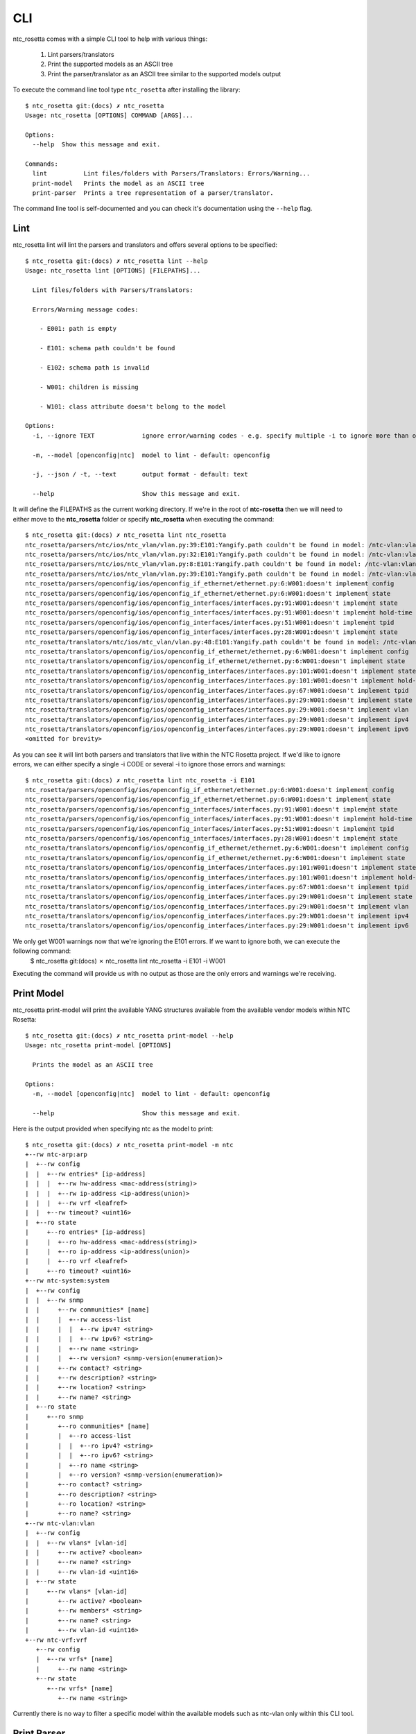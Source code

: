 CLI
===

ntc_rosetta comes with a simple CLI tool to help with various things:

   1. Lint parsers/translators
   2. Print the supported models as an ASCII tree
   3. Print the parser/translator as an ASCII tree similar to the supported models output

To execute the command line tool type ``ntc_rosetta`` after installing the library::

   $ ntc_rosetta git:(docs) ✗ ntc_rosetta
   Usage: ntc_rosetta [OPTIONS] COMMAND [ARGS]...

   Options:
     --help  Show this message and exit.

   Commands:
     lint          Lint files/folders with Parsers/Translators: Errors/Warning...
     print-model   Prints the model as an ASCII tree
     print-parser  Prints a tree representation of a parser/translator.

The command line tool is self-documented and you can check it's documentation using the ``--help`` flag.

Lint
####
ntc_rosetta lint will lint the parsers and translators and offers several options to be specified::

   $ ntc_rosetta git:(docs) ✗ ntc_rosetta lint --help
   Usage: ntc_rosetta lint [OPTIONS] [FILEPATHS]...

     Lint files/folders with Parsers/Translators:

     Errors/Warning message codes:

       - E001: path is empty

       - E101: schema path couldn't be found

       - E102: schema path is invalid

       - W001: children is missing

       - W101: class attribute doesn't belong to the model

   Options:
     -i, --ignore TEXT             ignore error/warning codes - e.g. specify multiple -i to ignore more than one code

     -m, --model [openconfig|ntc]  model to lint - default: openconfig

     -j, --json / -t, --text       output format - default: text

     --help                        Show this message and exit.

It will define the FILEPATHS as the current working directory. If we're in the root of **ntc-rosetta** then we will need to either move to the **ntc_rosetta** folder or specify **ntc_rosetta** when executing the command::

    $ ntc_rosetta git:(docs) ✗ ntc_rosetta lint ntc_rosetta
    ntc_rosetta/parsers/ntc/ios/ntc_vlan/vlan.py:39:E101:Yangify.path couldn't be found in model: /ntc-vlan:vlan
    ntc_rosetta/parsers/ntc/ios/ntc_vlan/vlan.py:32:E101:Yangify.path couldn't be found in model: /ntc-vlan:vlan/config
    ntc_rosetta/parsers/ntc/ios/ntc_vlan/vlan.py:8:E101:Yangify.path couldn't be found in model: /ntc-vlan:vlan/config/vlans
    ntc_rosetta/parsers/ntc/ios/ntc_vlan/vlan.py:39:E101:Yangify.path couldn't be found in model: /ntc-vlan:vlan
    ntc_rosetta/parsers/openconfig/ios/openconfig_if_ethernet/ethernet.py:6:W001:doesn't implement config
    ntc_rosetta/parsers/openconfig/ios/openconfig_if_ethernet/ethernet.py:6:W001:doesn't implement state
    ntc_rosetta/parsers/openconfig/ios/openconfig_interfaces/interfaces.py:91:W001:doesn't implement state
    ntc_rosetta/parsers/openconfig/ios/openconfig_interfaces/interfaces.py:91:W001:doesn't implement hold-time
    ntc_rosetta/parsers/openconfig/ios/openconfig_interfaces/interfaces.py:51:W001:doesn't implement tpid
    ntc_rosetta/parsers/openconfig/ios/openconfig_interfaces/interfaces.py:28:W001:doesn't implement state
    ntc_rosetta/translators/ntc/ios/ntc_vlan/vlan.py:48:E101:Yangify.path couldn't be found in model: /ntc-vlan:vlan
    ntc_rosetta/translators/openconfig/ios/openconfig_if_ethernet/ethernet.py:6:W001:doesn't implement config
    ntc_rosetta/translators/openconfig/ios/openconfig_if_ethernet/ethernet.py:6:W001:doesn't implement state
    ntc_rosetta/translators/openconfig/ios/openconfig_interfaces/interfaces.py:101:W001:doesn't implement state
    ntc_rosetta/translators/openconfig/ios/openconfig_interfaces/interfaces.py:101:W001:doesn't implement hold-time
    ntc_rosetta/translators/openconfig/ios/openconfig_interfaces/interfaces.py:67:W001:doesn't implement tpid
    ntc_rosetta/translators/openconfig/ios/openconfig_interfaces/interfaces.py:29:W001:doesn't implement state
    ntc_rosetta/translators/openconfig/ios/openconfig_interfaces/interfaces.py:29:W001:doesn't implement vlan
    ntc_rosetta/translators/openconfig/ios/openconfig_interfaces/interfaces.py:29:W001:doesn't implement ipv4
    ntc_rosetta/translators/openconfig/ios/openconfig_interfaces/interfaces.py:29:W001:doesn't implement ipv6
    <omitted for brevity>

As you can see it will lint both parsers and translators that live within the NTC Rosetta project. If we'd like to ignore errors, we can either specify a single -i CODE or several -i to ignore those errors and warnings::

    $ ntc_rosetta git:(docs) ✗ ntc_rosetta lint ntc_rosetta -i E101
    ntc_rosetta/parsers/openconfig/ios/openconfig_if_ethernet/ethernet.py:6:W001:doesn't implement config
    ntc_rosetta/parsers/openconfig/ios/openconfig_if_ethernet/ethernet.py:6:W001:doesn't implement state
    ntc_rosetta/parsers/openconfig/ios/openconfig_interfaces/interfaces.py:91:W001:doesn't implement state
    ntc_rosetta/parsers/openconfig/ios/openconfig_interfaces/interfaces.py:91:W001:doesn't implement hold-time
    ntc_rosetta/parsers/openconfig/ios/openconfig_interfaces/interfaces.py:51:W001:doesn't implement tpid
    ntc_rosetta/parsers/openconfig/ios/openconfig_interfaces/interfaces.py:28:W001:doesn't implement state
    ntc_rosetta/translators/openconfig/ios/openconfig_if_ethernet/ethernet.py:6:W001:doesn't implement config
    ntc_rosetta/translators/openconfig/ios/openconfig_if_ethernet/ethernet.py:6:W001:doesn't implement state
    ntc_rosetta/translators/openconfig/ios/openconfig_interfaces/interfaces.py:101:W001:doesn't implement state
    ntc_rosetta/translators/openconfig/ios/openconfig_interfaces/interfaces.py:101:W001:doesn't implement hold-time
    ntc_rosetta/translators/openconfig/ios/openconfig_interfaces/interfaces.py:67:W001:doesn't implement tpid
    ntc_rosetta/translators/openconfig/ios/openconfig_interfaces/interfaces.py:29:W001:doesn't implement state
    ntc_rosetta/translators/openconfig/ios/openconfig_interfaces/interfaces.py:29:W001:doesn't implement vlan
    ntc_rosetta/translators/openconfig/ios/openconfig_interfaces/interfaces.py:29:W001:doesn't implement ipv4
    ntc_rosetta/translators/openconfig/ios/openconfig_interfaces/interfaces.py:29:W001:doesn't implement ipv6

We only get W001 warnings now that we're ignoring the E101 errors. If we want to ignore both, we can execute the following command:
    $ ntc_rosetta git:(docs) ✗ ntc_rosetta lint ntc_rosetta -i E101 -i W001

Executing the command will provide us with no output as those are the only errors and warnings we're receiving.

Print Model
###########
ntc_rosetta print-model will print the available YANG structures available from the available vendor models within NTC Rosetta::

    $ ntc_rosetta git:(docs) ✗ ntc_rosetta print-model --help
    Usage: ntc_rosetta print-model [OPTIONS]

      Prints the model as an ASCII tree

    Options:
      -m, --model [openconfig|ntc]  model to lint - default: openconfig

      --help                        Show this message and exit.


Here is the output provided when specifying ntc as the model to print::

 $ ntc_rosetta git:(docs) ✗ ntc_rosetta print-model -m ntc
 +--rw ntc-arp:arp
 |  +--rw config
 |  |  +--rw entries* [ip-address]
 |  |  |  +--rw hw-address <mac-address(string)>
 |  |  |  +--rw ip-address <ip-address(union)>
 |  |  |  +--rw vrf <leafref>
 |  |  +--rw timeout? <uint16>
 |  +--ro state
 |     +--ro entries* [ip-address]
 |     |  +--ro hw-address <mac-address(string)>
 |     |  +--ro ip-address <ip-address(union)>
 |     |  +--ro vrf <leafref>
 |     +--ro timeout? <uint16>
 +--rw ntc-system:system
 |  +--rw config
 |  |  +--rw snmp
 |  |     +--rw communities* [name]
 |  |     |  +--rw access-list
 |  |     |  |  +--rw ipv4? <string>
 |  |     |  |  +--rw ipv6? <string>
 |  |     |  +--rw name <string>
 |  |     |  +--rw version? <snmp-version(enumeration)>
 |  |     +--rw contact? <string>
 |  |     +--rw description? <string>
 |  |     +--rw location? <string>
 |  |     +--rw name? <string>
 |  +--ro state
 |     +--ro snmp
 |        +--ro communities* [name]
 |        |  +--ro access-list
 |        |  |  +--ro ipv4? <string>
 |        |  |  +--ro ipv6? <string>
 |        |  +--ro name <string>
 |        |  +--ro version? <snmp-version(enumeration)>
 |        +--ro contact? <string>
 |        +--ro description? <string>
 |        +--ro location? <string>
 |        +--ro name? <string>
 +--rw ntc-vlan:vlan
 |  +--rw config
 |  |  +--rw vlans* [vlan-id]
 |  |     +--rw active? <boolean>
 |  |     +--rw name? <string>
 |  |     +--rw vlan-id <uint16>
 |  +--rw state
 |     +--rw vlans* [vlan-id]
 |        +--rw active? <boolean>
 |        +--rw members* <string>
 |        +--rw name? <string>
 |        +--rw vlan-id <uint16>
 +--rw ntc-vrf:vrf
    +--rw config
    |  +--rw vrfs* [name]
    |     +--rw name <string>
    +--rw state
       +--rw vrfs* [name]
          +--rw name <string>

Currently there is no way to filter a specific model within the available models such as ntc-vlan only within this CLI tool.

Print Parser
############
ntc_rosetta print-parser will print the tree representation of a parser/translator::

    $ ntc_rosetta git:(docs) ✗ ntc_rosetta print-parser --help
    Usage: ntc_rosetta print-parser [OPTIONS] DRIVER

      Prints a tree representation of a parser/translator.

      Parser/Translator needs to be properly linted for this to work

    Options:
      -j, --json / -t, --text       output format - default: text

      -m, --model [openconfig|ntc]  model to lint - default: openconfig

      --help                        Show this message and exit.


Here is the output provided when specifying ios as the driver::

 $ ntc_rosetta git:(docs) ✗ ntc_rosetta print-parser ios
 +--IOSParser
     +--openconfig-interfaces:interfaces (Interfaces)
     |   +--interface (Interface)
     |      +--config (InterfaceConfig)
     |      +--subinterfaces (Subinterfaces)
     |         +--subinterface (Subinterface)
     |            +--config (SubinterfaceConfig)
     +--openconfig-network-instance:network-instances (NetworkInstances)
        +--network-instance (NetworkInstance)
           +--config (NetowrkInstanceConfig)
           +--vlans (Vlans)
              +--vlan (Vlan)
                 +--config (VlanConfig)

If there were **ntc** parser data being returned, we could just see the specific parsers representation by specifying the model using the **-m** option followed by the model.
